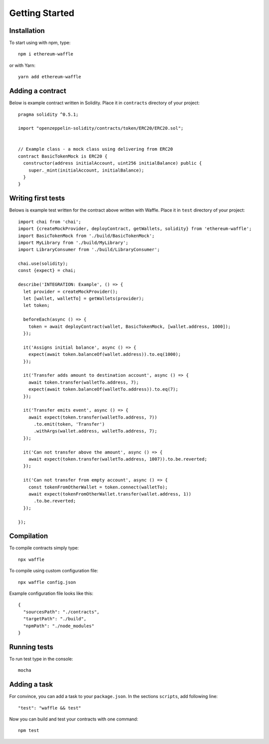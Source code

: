 Getting Started
===============

Installation
------------

To start using with npm, type:
::

  npm i ethereum-waffle

or with Yarn:
::

  yarn add ethereum-waffle


Adding a contract
-----------------

Below is example contract written in Solidity. Place it in ``contracts`` directory of your project:

::

  pragma solidity ^0.5.1;

  import "openzeppelin-solidity/contracts/token/ERC20/ERC20.sol";


  // Example class - a mock class using delivering from ERC20
  contract BasicTokenMock is ERC20 {
    constructor(address initialAccount, uint256 initialBalance) public {
      super._mint(initialAccount, initialBalance);
    }
  }

Writing first tests
-------------------
Belows is example test written for the contract above written with Waffle. Place it in ``test`` directory of your project:

::

  import chai from 'chai';
  import {createMockProvider, deployContract, getWallets, solidity} from 'ethereum-waffle';
  import BasicTokenMock from './build/BasicTokenMock';
  import MyLibrary from './build/MyLibrary';
  import LibraryConsumer from './build/LibraryConsumer';

  chai.use(solidity);
  const {expect} = chai;

  describe('INTEGRATION: Example', () => {
    let provider = createMockProvider();
    let [wallet, walletTo] = getWallets(provider);
    let token;

    beforeEach(async () => {
      token = await deployContract(wallet, BasicTokenMock, [wallet.address, 1000]);
    });

    it('Assigns initial balance', async () => {
      expect(await token.balanceOf(wallet.address)).to.eq(1000);
    });

    it('Transfer adds amount to destination account', async () => {
      await token.transfer(walletTo.address, 7);
      expect(await token.balanceOf(walletTo.address)).to.eq(7);
    });

    it('Transfer emits event', async () => {
      await expect(token.transfer(walletTo.address, 7))
        .to.emit(token, 'Transfer')
        .withArgs(wallet.address, walletTo.address, 7);
    });

    it('Can not transfer above the amount', async () => {
      await expect(token.transfer(walletTo.address, 1007)).to.be.reverted;
    });

    it('Can not transfer from empty account', async () => {
      const tokenFromOtherWallet = token.connect(walletTo);
      await expect(tokenFromOtherWallet.transfer(wallet.address, 1))
        .to.be.reverted;
    });

  });


Compilation
-----------
To compile contracts simply type:
::

  npx waffle


To compile using custom configuration file:
::

  npx waffle config.json


Example configuration file looks like this:
::

  {
    "sourcesPath": "./contracts",
    "targetPath": "./build",
    "npmPath": "./node_modules"
  }


Running tests
-------------

To run test type in the console:
::

  mocha


Adding a task
-------------

For convince, you can add a task to your ``package.json``. In the sections ``scripts``, add following line:
::

  "test": "waffle && test"


Now you can build and test your contracts with one command:
::

  npm test


